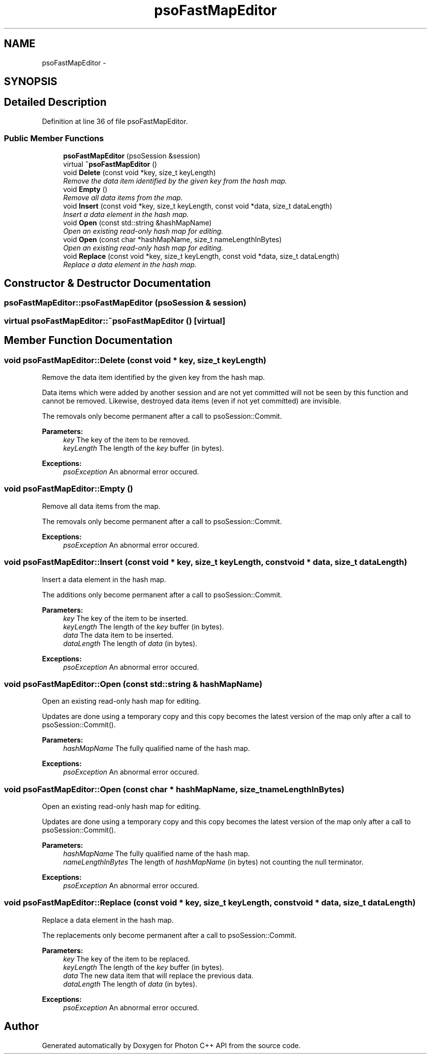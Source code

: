 .TH "psoFastMapEditor" 3 "15 Oct 2008" "Version 0.3.0" "Photon C++ API" \" -*- nroff -*-
.ad l
.nh
.SH NAME
psoFastMapEditor \- 
.SH SYNOPSIS
.br
.PP
.SH "Detailed Description"
.PP 
Definition at line 36 of file psoFastMapEditor.
.SS "Public Member Functions"

.in +1c
.ti -1c
.RI "\fBpsoFastMapEditor\fP (psoSession &session)"
.br
.ti -1c
.RI "virtual \fB~psoFastMapEditor\fP ()"
.br
.ti -1c
.RI "void \fBDelete\fP (const void *key, size_t keyLength)"
.br
.RI "\fIRemove the data item identified by the given key from the hash map. \fP"
.ti -1c
.RI "void \fBEmpty\fP ()"
.br
.RI "\fIRemove all data items from the map. \fP"
.ti -1c
.RI "void \fBInsert\fP (const void *key, size_t keyLength, const void *data, size_t dataLength)"
.br
.RI "\fIInsert a data element in the hash map. \fP"
.ti -1c
.RI "void \fBOpen\fP (const std::string &hashMapName)"
.br
.RI "\fIOpen an existing read-only hash map for editing. \fP"
.ti -1c
.RI "void \fBOpen\fP (const char *hashMapName, size_t nameLengthInBytes)"
.br
.RI "\fIOpen an existing read-only hash map for editing. \fP"
.ti -1c
.RI "void \fBReplace\fP (const void *key, size_t keyLength, const void *data, size_t dataLength)"
.br
.RI "\fIReplace a data element in the hash map. \fP"
.in -1c
.SH "Constructor & Destructor Documentation"
.PP 
.SS "psoFastMapEditor::psoFastMapEditor (psoSession & session)"
.PP
.SS "virtual psoFastMapEditor::~psoFastMapEditor ()\fC [virtual]\fP"
.PP
.SH "Member Function Documentation"
.PP 
.SS "void psoFastMapEditor::Delete (const void * key, size_t keyLength)"
.PP
Remove the data item identified by the given key from the hash map. 
.PP
Data items which were added by another session and are not yet committed will not be seen by this function and cannot be removed. Likewise, destroyed data items (even if not yet committed) are invisible.
.PP
The removals only become permanent after a call to psoSession::Commit.
.PP
\fBParameters:\fP
.RS 4
\fIkey\fP The key of the item to be removed. 
.br
\fIkeyLength\fP The length of the \fIkey\fP buffer (in bytes).
.RE
.PP
\fBExceptions:\fP
.RS 4
\fIpsoException\fP An abnormal error occured. 
.RE
.PP

.SS "void psoFastMapEditor::Empty ()"
.PP
Remove all data items from the map. 
.PP
The removals only become permanent after a call to psoSession::Commit.
.PP
\fBExceptions:\fP
.RS 4
\fIpsoException\fP An abnormal error occured. 
.RE
.PP

.SS "void psoFastMapEditor::Insert (const void * key, size_t keyLength, const void * data, size_t dataLength)"
.PP
Insert a data element in the hash map. 
.PP
The additions only become permanent after a call to psoSession::Commit.
.PP
\fBParameters:\fP
.RS 4
\fIkey\fP The key of the item to be inserted. 
.br
\fIkeyLength\fP The length of the \fIkey\fP buffer (in bytes). 
.br
\fIdata\fP The data item to be inserted. 
.br
\fIdataLength\fP The length of \fIdata\fP (in bytes).
.RE
.PP
\fBExceptions:\fP
.RS 4
\fIpsoException\fP An abnormal error occured. 
.RE
.PP

.SS "void psoFastMapEditor::Open (const std::string & hashMapName)"
.PP
Open an existing read-only hash map for editing. 
.PP
Updates are done using a temporary copy and this copy becomes the latest version of the map only after a call to psoSession::Commit().
.PP
\fBParameters:\fP
.RS 4
\fIhashMapName\fP The fully qualified name of the hash map.
.RE
.PP
\fBExceptions:\fP
.RS 4
\fIpsoException\fP An abnormal error occured. 
.RE
.PP

.SS "void psoFastMapEditor::Open (const char * hashMapName, size_t nameLengthInBytes)"
.PP
Open an existing read-only hash map for editing. 
.PP
Updates are done using a temporary copy and this copy becomes the latest version of the map only after a call to psoSession::Commit().
.PP
\fBParameters:\fP
.RS 4
\fIhashMapName\fP The fully qualified name of the hash map. 
.br
\fInameLengthInBytes\fP The length of \fIhashMapName\fP (in bytes) not counting the null terminator.
.RE
.PP
\fBExceptions:\fP
.RS 4
\fIpsoException\fP An abnormal error occured. 
.RE
.PP

.SS "void psoFastMapEditor::Replace (const void * key, size_t keyLength, const void * data, size_t dataLength)"
.PP
Replace a data element in the hash map. 
.PP
The replacements only become permanent after a call to psoSession::Commit.
.PP
\fBParameters:\fP
.RS 4
\fIkey\fP The key of the item to be replaced. 
.br
\fIkeyLength\fP The length of the \fIkey\fP buffer (in bytes). 
.br
\fIdata\fP The new data item that will replace the previous data. 
.br
\fIdataLength\fP The length of \fIdata\fP (in bytes).
.RE
.PP
\fBExceptions:\fP
.RS 4
\fIpsoException\fP An abnormal error occured. 
.RE
.PP


.SH "Author"
.PP 
Generated automatically by Doxygen for Photon C++ API from the source code.
